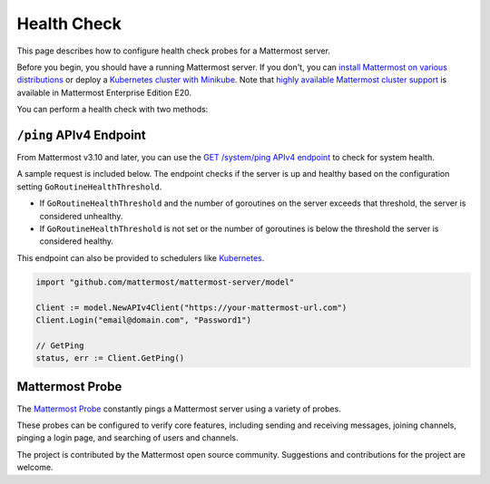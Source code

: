 Health Check
============

This page describes how to configure health check probes for a Mattermost server.

Before you begin, you should have a running Mattermost server. If you don't, you can `install Mattermost on various distributions <https://docs.mattermost.com/guides/administrator.html#installing-mattermost>`__ or deploy a `Kubernetes cluster with Minikube <https://github.com/mattermost/mattermost-kubernetes>`__.  Note that `highly available Mattermost cluster support <https://docs.mattermost.com/deployment/cluster.html>`__ is available in Mattermost Enterprise Edition E20.

You can perform a health check with two methods:

``/ping`` APIv4 Endpoint
-------------------------

From Mattermost v3.10 and later, you can use the `GET /system/ping APIv4 endpoint <https://api.mattermost.com/#tag/system%2Fpaths%2F~1system~1ping%2Fget>`__ to check for system health.

A sample request is included below. The endpoint checks if the server is up and healthy based on the configuration setting ``GoRoutineHealthThreshold``.

- If ``GoRoutineHealthThreshold`` and the number of goroutines on the server exceeds that threshold, the server is considered unhealthy.
- If ``GoRoutineHealthThreshold`` is not set or the number of goroutines is below the threshold the server is considered healthy.

This endpoint can also be provided to schedulers like `Kubernetes <https://kubernetes.io/docs/tasks/configure-pod-container/configure-liveness-readiness-probes/#before-you-begin>`__.

.. code-block:: go

  import "github.com/mattermost/mattermost-server/model"
  
  Client := model.NewAPIv4Client("https://your-mattermost-url.com")
  Client.Login("email@domain.com", "Password1")
  
  // GetPing
  status, err := Client.GetPing()

Mattermost Probe
----------------

The `Mattermost Probe <https://github.com/csduarte/mattermost-probe>`__ constantly pings a Mattermost server using a variety of probes.

These probes can be configured to verify core features, including sending and receiving messages, joining channels, pinging a login page, and searching of users and channels.

The project is contributed by the Mattermost open source community. Suggestions and contributions for the project are welcome.
